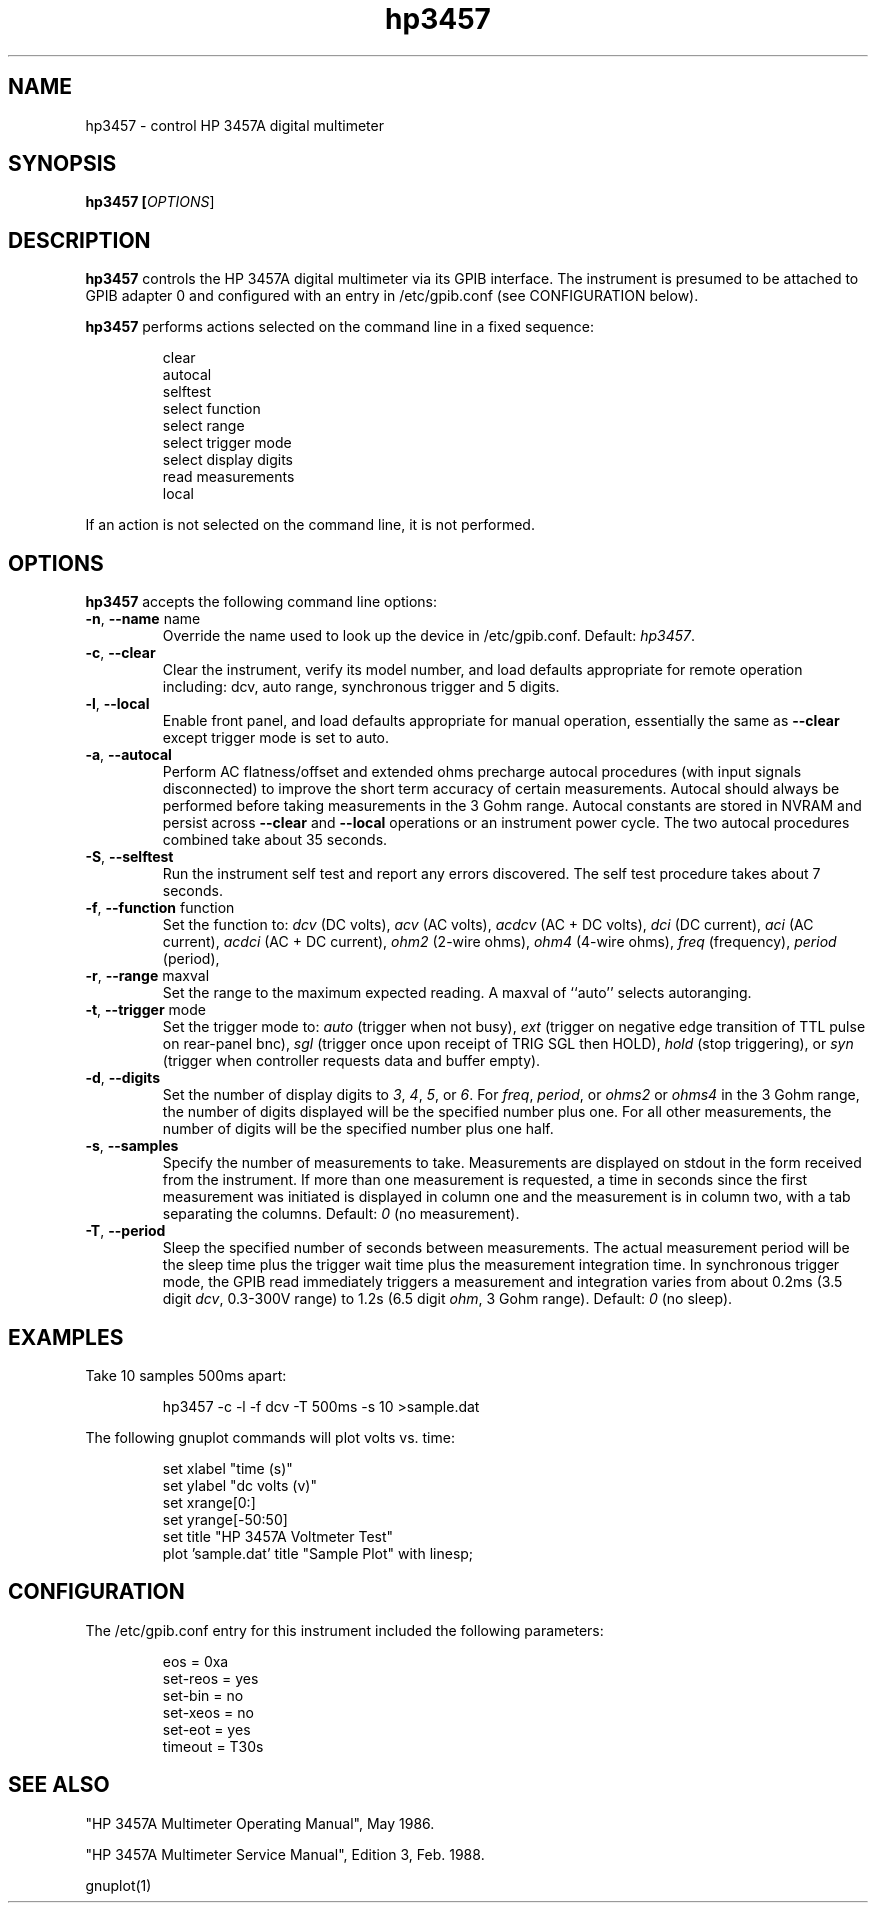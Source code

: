 .\" This file is part of gpib-utils.
.\" For details, see http://sourceforge.net/projects/gpib-utils.
.\"
.\" Copyright (C) 2005 Jim Garlick <garlick@speakeasy.net>
.\"
.\" gpib-utils is free software; you can redistribute it and/or modify
.\" it under the terms of the GNU General Public License as published by
.\" the Free Software Foundation; either version 2 of the License, or
.\" (at your option) any later version.
.\"
.\" gpib-utils is distributed in the hope that it will be useful,
.\" but WITHOUT ANY WARRANTY; without even the implied warranty of
.\" MERCHANTABILITY or FITNESS FOR A PARTICULAR PURPOSE.  See the
.\" GNU General Public License for more details.
.\"
.\" You should have received a copy of the GNU General Public License
.\" along with gpib-utils; if not, write to the Free Software Foundation, 
.\" Inc., 51 Franklin St, Fifth Floor, Boston, MA  02110-1301  USA
.TH hp3457 1  2005-04-05 "" "gpib-utils"
.SH NAME
hp3457 \- control HP 3457A digital multimeter 
.SH SYNOPSIS
.B hp3457 [\fIOPTIONS\fR]
.SH DESCRIPTION
\fBhp3457\fR controls the HP 3457A digital multimeter via its GPIB interface.
The instrument is presumed to be attached to GPIB adapter 0 and configured 
with an entry in /etc/gpib.conf (see CONFIGURATION below).
.PP
\fBhp3457\fR performs actions selected on the command line in a fixed sequence:
.IP
.nf
clear
autocal
selftest
select function
select range
select trigger mode
select display digits
read measurements
local
.fi
.PP
If an action is not selected on the command line, it is not performed.
.SH OPTIONS
\fBhp3457\fR accepts the following command line options:
.TP
\fB\-n\fR, \fB\-\-name\fR name
Override the name used to look up the device in /etc/gpib.conf.
Default: \fIhp3457\fR.
.TP
\fB\-c\fR, \fB\-\-clear\fR
Clear the instrument, verify its model number, and load defaults 
appropriate for remote operation including: 
dcv, auto range, synchronous trigger and 5 digits.
.TP
\fB\-l\fR, \fB\-\-local\fR
Enable front panel, and load defaults 
appropriate for manual operation, essentially the same as \fB--clear\fR
except trigger mode is set to auto.
.TP
\fB\-a\fR, \fB\-\-autocal\fR 
Perform AC flatness/offset and extended ohms precharge 
autocal procedures (with input signals disconnected) to
improve the short term accuracy of certain measurements.
Autocal should always be performed before taking measurements
in the 3 Gohm range.
Autocal constants are stored in NVRAM and persist across
\fB--clear\fR and \fB--local\fR operations or an instrument power cycle.
The two autocal procedures combined take about 35 seconds.
.TP
\fB\-S\fR, \fB\-\-selftest\fR 
Run the instrument self test and report any errors discovered.
The self test procedure takes about 7 seconds.
.TP
\fB\-f\fR, \fB\-\-function\fR function
Set the function to: 
\fIdcv\fR (DC volts), \fIacv\fR (AC volts), \fIacdcv\fR (AC + DC volts),
\fIdci\fR (DC current), \fIaci\fR (AC current), \fIacdci\fR (AC + DC current),
\fIohm2\fR (2-wire ohms), \fIohm4\fR (4-wire ohms), 
\fIfreq\fR (frequency), \fIperiod\fR (period),
.TP
\fB\-r\fR, \fB\-\-range\fR maxval
Set the range to the maximum expected reading.
A maxval of ``auto'' selects autoranging.
.TP
\fB\-t\fR, \fB\-\-trigger\fR mode
Set the trigger mode to:
\fIauto\fR (trigger when not busy), 
\fIext\fR (trigger on negative edge transition of TTL pulse on rear-panel bnc),
\fIsgl\fR (trigger once upon receipt of TRIG SGL then HOLD), 
\fIhold\fR (stop triggering), or
\fIsyn\fR (trigger when controller requests data and buffer empty).
.TP
\fB\-d\fR, \fB\-\-digits\fR 
Set the number of display digits to \fI3\fR, \fI4\fR, \fI5\fR, or \fI6\fR.
For \fIfreq\fR, \fIperiod\fR, or \fIohms2\fR or \fIohms4\fR in the 3 Gohm
range, the number of digits displayed will be the specified number plus one.  
For all other measurements, the number of digits will be the specified number 
plus one half.
.TP
\fB\-s\fR, \fB\-\-samples\fR 
Specify the number of measurements to take.
Measurements are displayed on stdout in the form received from the instrument.
If more than one measurement is requested, a time in seconds since the
first measurement was initiated is displayed in column one and the measurement
is in column two, with a tab separating the columns.
Default: \fI0\fR (no measurement).
.TP
\fB\-T\fR, \fB\-\-period\fR 
Sleep the specified number of seconds between measurements.
The actual measurement period will be the sleep time plus the trigger wait
time plus the measurement integration time.
In synchronous trigger mode, the GPIB read immediately triggers a 
measurement and integration varies from about 
0.2ms (3.5 digit \fIdcv\fR, 0.3-300V range) 
to 1.2s (6.5 digit \fIohm\fR, 3 Gohm range).
Default: \fI0\fR (no sleep).
.SH "EXAMPLES"
Take 10 samples 500ms apart:
.IP
hp3457 -c -l -f dcv -T 500ms -s 10 >sample.dat
.PP
The following gnuplot commands will plot volts vs. time:
.IP
.nf
set xlabel "time (s)"
set ylabel "dc volts (v)"
set xrange[0:]
set yrange[-50:50]
set title "HP 3457A Voltmeter Test"
plot 'sample.dat' title "Sample Plot" with linesp;
.fi
.SH "CONFIGURATION"
The /etc/gpib.conf entry for this instrument included the following
parameters:
.IP
.nf
eos = 0xa
set-reos = yes
set-bin = no
set-xeos = no
set-eot = yes
timeout = T30s
.fi
.SH "SEE ALSO"
"HP 3457A Multimeter Operating Manual", May 1986.
.PP
"HP 3457A Multimeter Service Manual", Edition 3, Feb. 1988.
.PP
gnuplot(1)
